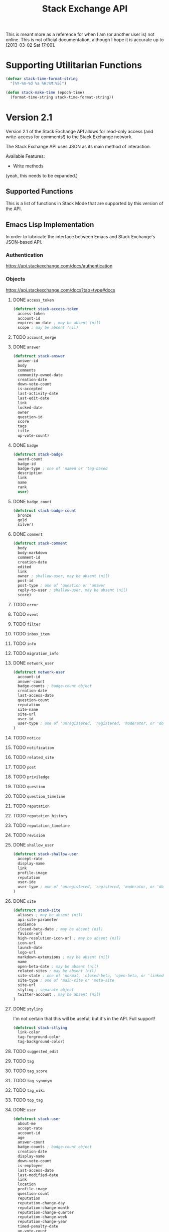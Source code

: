 #+Title: Stack Exchange API

#+PROPERTY result silent

This is meant more as a reference for when I am (or another user is)
not online.  This is not official documentation, although I hope it is
accurate up to [2013-03-02 Sat 17:00].

* Supporting Utilitarian Functions
#+begin_src emacs-lisp
  (defvar stack-time-format-string
    "[%Y-%m-%d %a %H:%M:%S]")
#+end_src

#+begin_src emacs-lisp
  (defun stack-make-time (epoch-time)
    (format-time-string stack-time-format-string))
#+end_src

* Version 2.1
Version 2.1 of the Stack Exchange API allows for read-only access (and
write-access for comments!) to the Stack Exchange network.

The Stack Exchange API uses JSON as its main method of interaction.

Available Features:

- Write methods 

(yeah, this needs to be expanded.)

** Supported Functions
This is a list of functions in Stack Mode that are supported by this
version of the API.  
** Emacs Lisp Implementation
In order to lubricate the interface between Emacs and Stack Exchange's
JSON-based API.
*** Authentication
https://api.stackexchange.com/docs/authentication
*** Objects
https://api.stackexchange.com/docs?tab=type#docs
**** DONE =access_token=
#+begin_src emacs-lisp
  (defstruct stack-access-token
    access-token
    account-id
    expires-on-date ; may be absent (nil)
    scope ; may be absent (nil)
#+end_src
**** TODO =account_merge=
**** DONE =answer=
#+begin_src emacs-lisp
  (defstruct stack-answer
    answer-id
    body
    comments
    community-owned-date
    creation-date
    down-vote-count
    is-accepted
    last-activity-date
    last-edit-date
    link
    locked-date
    owner
    question-id
    score
    tags
    title
    up-vote-count)
#+end_src
**** DONE =badge=
#+begin_src emacs-lisp
  (defstruct stack-badge
    award-count
    badge-id
    badge-type ; one of 'named or 'tag-based
    description
    link
    name
    rank
    user)
#+end_src
**** DONE =badge_count=
#+begin_src emacs-lisp
  (defstruct stack-badge-count
    bronze
    gold
    silver)
#+end_src
**** DONE =comment=
#+begin_src emacs-lisp
  (defstruct stack-comment
    body
    body-markdown
    comment-id
    creation-date
    edited
    link
    owner ; shallow-user, may be absent (nil)
    post-id
    post-type ; one of 'question or 'answer
    reply-to-user ; shallow-user, may be absent (nil)
    score)
#+end_src
**** TODO =error=
**** TODO =event=
**** TODO =filter=
**** TODO =inbox_item=
**** TODO =info=
**** TODO =migration_info=
**** DONE =network_user=
#+begin_src emacs-lisp
  (defstruct network-user
    account-id
    answer-count
    badge-counts ; badge-count object
    creation-date
    last-access-date
    question-count
    reputation
    site-name
    site-url
    user-id
    user-type ; one of 'unregistered, 'registered, 'moderator, or 'does-not-exist
  )
#+end_src
**** TODO =notice=
**** TODO =notification=
**** TODO =related_site=
**** TODO =post=
**** TODO =priviledge=
**** TODO =question=
**** TODO =question_timeline=
**** TODO =reputation=
**** TODO =reputation_history=
**** TODO =reputation_timeline=
**** TODO =revision=
**** DONE =shallow_user=
#+begin_src emacs-lisp
  (defstruct stack-shallow-user
    accept-rate
    display-name
    link
    profile-image
    reputation
    user-ide
    user-type ; one of 'unregistered, 'registered, 'moderator, or 'does-not-exist
  )
#+end_src
**** DONE =site=
#+begin_src emacs-lisp
  (defstruct stack-site
    aliases ; may be absent (nil)
    api-site-parameter
    audience
    closed-beta-date ; may be absent (nil)
    favicon-url
    high-resolution-icon-url ; may be absent (nil)
    icon-url
    launch-date
    logo-url
    markdown-extensions ; may be absent (nil)
    name
    open-beta-date ; may be absent (nil)
    related-sites ; may be absent (nil)
    site-state ; one of 'normal, 'closed-beta, 'open-beta, or 'linked-meta
    site-type ; one of 'main-site or 'meta-site
    site-url
    styling ; separate object
    twitter-account ; may be absent (nil)
  )
#+end_src
**** DONE =styling=
I'm not certain that this will be useful, but it's in the API.  Full
support!
#+begin_src emacs-lisp
  (defstruct stack-stlying
    link-color
    tag-forground-color
    tag-background-color)
#+end_src
**** TODO =suggested_edit=
**** TODO =tag=
**** TODO =tag_score=
**** TODO =tag_synonym=
**** TODO =tag_wiki=
**** TODO =top_tag=
**** DONE =user=
#+begin_src emacs-lisp
  (defstruct stack-user
    about-me
    accept-rate
    account-id
    age
    answer-count
    badge-counts ; badge-count object
    creation-date
    display-name
    down-vote-count
    is-employee
    last-access-date
    last-modified-date
    link
    location
    profile-image
    question-count
    reputation
    reputation-change-day
    reputation-change-month
    reputation-change-quarter
    reputation-change-week
    reputation-change-year
    timed-penalty-date
    up-vote-count
    user-id
    user-type
    view-count
    website-url)
#+end_src
**** TODO =user_timeline=
**** TODO =write_permission=
